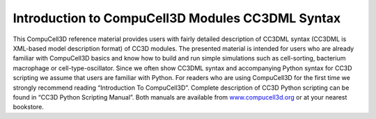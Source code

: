 Introduction to CompuCell3D Modules CC3DML Syntax
###################################################

This CompuCell3D reference material provides users with fairly detailed
description of CC3DML syntax (CC3DML is XML-based model description
format) of CC3D modules. The presented material is intended for users
who are already familiar with CompuCell3D basics and know how to build
and run simple simulations such as cell-sorting, bacterium macrophage or
cell-type-oscillator. Since we often show CC3DML syntax and accompanying
Python syntax for CC3D scripting we assume that users are familiar with
Python. For readers who are using CompuCell3D for the first time we
strongly recommend reading “Introduction To CompuCell3D”. Complete
description of CC3D Python scripting can be found in “CC3D Python
Scripting Manual”. Both manuals are available from
`www.compucell3d.org <http://www.compucell3d.org>`__ or at your nearest
bookstore.